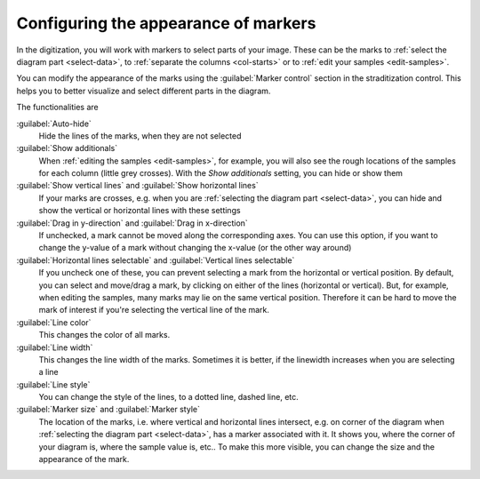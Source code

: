 .. _marker-control:

Configuring the appearance of markers
=====================================
In the digitization, you will work with markers to select parts of your image.
These can be the marks to :ref:`select the diagram part <select-data>`, to
:ref:`separate the columns <col-starts>` or to
:ref:`edit your samples <edit-samples>`.

You can modify the appearance of the marks using the :guilabel:`Marker control`
section in the straditization control. This helps you to better visualize and
select different parts in the diagram.

.. image:: marker-control.png

The functionalities are

:guilabel:`Auto-hide`
    Hide the lines of the marks, when they are not selected
:guilabel:`Show additionals`
    When :ref:`editing the samples <edit-samples>`, for example, you will also
    see the rough locations of the samples for each column (little grey
    crosses). With the `Show additionals` setting, you can hide or show them
:guilabel:`Show vertical lines` and :guilabel:`Show horizontal lines`
    If your marks are crosses, e.g. when you are
    :ref:`selecting the diagram part <select-data>`, you can hide and show
    the vertical or horizontal lines with these settings
:guilabel:`Drag in y-direction` and :guilabel:`Drag in x-direction`
    If unchecked, a mark cannot be moved along the corresponding axes. You can
    use this option, if you want to change the y-value of a mark without
    changing the x-value (or the other way around)
:guilabel:`Horizontal lines selectable` and :guilabel:`Vertical lines selectable`
    If you uncheck one of these, you can prevent selecting a mark from the
    horizontal or vertical position. By default, you can select and move/drag
    a mark, by clicking on either of the lines (horizontal or vertical). But,
    for example, when editing the samples, many marks may lie on the same
    vertical position. Therefore it can be hard to move the mark of interest
    if you're selecting the vertical line of the mark.
:guilabel:`Line color`
    This changes the color of all marks.
:guilabel:`Line width`
    This changes the line width of the marks. Sometimes it is better, if the
    linewidth increases when you are selecting a line
:guilabel:`Line style`
    You can change the style of the lines, to a dotted line, dashed line, etc.
:guilabel:`Marker size` and :guilabel:`Marker style`
    The location of the marks, i.e. where vertical and horizontal lines
    intersect, e.g. on corner of the diagram when
    :ref:`selecting the diagram part <select-data>`, has a marker associated
    with it. It shows you, where the corner of your diagram is, where the
    sample value is, etc.. To make this more visible, you can change the size
    and the appearance of the mark.
